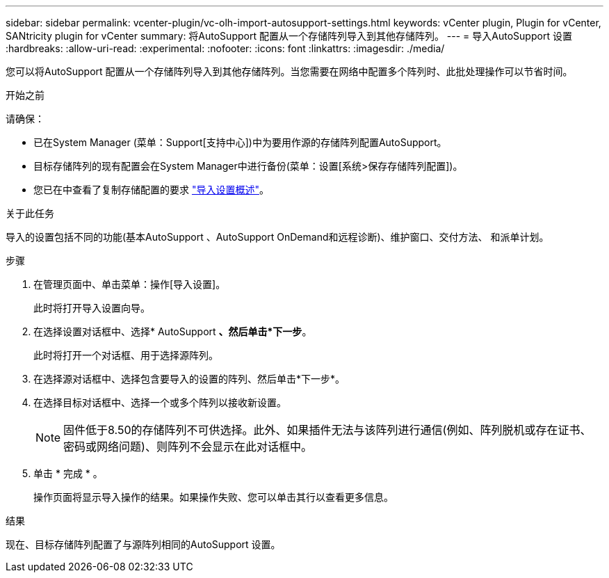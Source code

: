 ---
sidebar: sidebar 
permalink: vcenter-plugin/vc-olh-import-autosupport-settings.html 
keywords: vCenter plugin, Plugin for vCenter, SANtricity plugin for vCenter 
summary: 将AutoSupport 配置从一个存储阵列导入到其他存储阵列。 
---
= 导入AutoSupport 设置
:hardbreaks:
:allow-uri-read: 
:experimental: 
:nofooter: 
:icons: font
:linkattrs: 
:imagesdir: ./media/


[role="lead"]
您可以将AutoSupport 配置从一个存储阵列导入到其他存储阵列。当您需要在网络中配置多个阵列时、此批处理操作可以节省时间。

.开始之前
请确保：

* 已在System Manager (菜单：Support[支持中心])中为要用作源的存储阵列配置AutoSupport。
* 目标存储阵列的现有配置会在System Manager中进行备份(菜单：设置[系统>保存存储阵列配置])。
* 您已在中查看了复制存储配置的要求 link:vc-olh-import-settings-overview.html["导入设置概述"]。


.关于此任务
导入的设置包括不同的功能(基本AutoSupport 、AutoSupport OnDemand和远程诊断)、维护窗口、交付方法、 和派单计划。

.步骤
. 在管理页面中、单击菜单：操作[导入设置]。
+
此时将打开导入设置向导。

. 在选择设置对话框中、选择* AutoSupport *、然后单击*下一步*。
+
此时将打开一个对话框、用于选择源阵列。

. 在选择源对话框中、选择包含要导入的设置的阵列、然后单击*下一步*。
. 在选择目标对话框中、选择一个或多个阵列以接收新设置。
+

NOTE: 固件低于8.50的存储阵列不可供选择。此外、如果插件无法与该阵列进行通信(例如、阵列脱机或存在证书、密码或网络问题)、则阵列不会显示在此对话框中。

. 单击 * 完成 * 。
+
操作页面将显示导入操作的结果。如果操作失败、您可以单击其行以查看更多信息。



.结果
现在、目标存储阵列配置了与源阵列相同的AutoSupport 设置。
